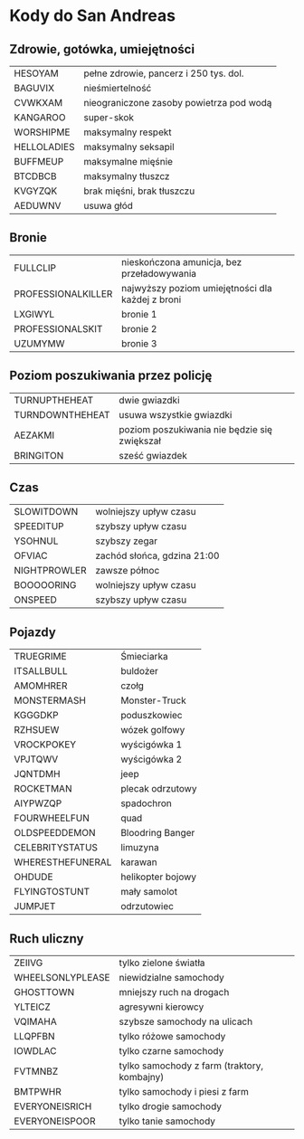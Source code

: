 * Kody do San Andreas
** Zdrowie, gotówka, umiejętności
| HESOYAM     | pełne zdrowie, pancerz i 250 tys. dol.   |
| BAGUVIX     | nieśmiertelność                          |
| CVWKXAM     | nieograniczone zasoby powietrza pod wodą |
| KANGAROO    | super-skok                               |
| WORSHIPME   | maksymalny respekt                       |
| HELLOLADIES | maksymalny seksapil                      |
| BUFFMEUP    | maksymalne mięśnie                       |
| BTCDBCB     | maksymalny tłuszcz                       |
| KVGYZQK     | brak mięśni, brak tłuszczu               |
| AEDUWNV     | usuwa głód                               |
** Bronie
| FULLCLIP           | nieskończona amunicja, bez przeładowywania       |
| PROFESSIONALKILLER | najwyższy poziom umiejętności dla każdej z broni |
| LXGIWYL            | bronie 1                                         |
| PROFESSIONALSKIT   | bronie 2                                         |
| UZUMYMW            | bronie 3                                         |
** Poziom poszukiwania przez policję
| TURNUPTHEHEAT   | dwie gwiazdki                                |
| TURNDOWNTHEHEAT | usuwa wszystkie gwiazdki                     |
| AEZAKMI         | poziom poszukiwania nie będzie się zwiększał |
| BRINGITON       | sześć gwiazdek                               |
** Czas
| SLOWITDOWN   | wolniejszy upływ czasu      |
| SPEEDITUP    | szybszy upływ czasu         |
| YSOHNUL      | szybszy zegar               |
| OFVIAC       | zachód słońca, gdzina 21:00 |
| NIGHTPROWLER | zawsze północ               |
| BOOOOORING   | wolniejszy upływ czasu      |
| ONSPEED      | szybszy upływ czasu         |
** Pojazdy
| TRUEGRIME        | Śmieciarka        |
| ITSALLBULL       | buldożer          |
| AMOMHRER         | czołg             |
| MONSTERMASH      | Monster-Truck     |
| KGGGDKP          | poduszkowiec      |
| RZHSUEW          | wózek golfowy     |
| VROCKPOKEY       | wyścigówka 1      |
| VPJTQWV          | wyścigówka 2      |
| JQNTDMH          | jeep              |
| ROCKETMAN        | plecak odrzutowy  |
| AIYPWZQP         | spadochron        |
| FOURWHEELFUN     | quad              |
| OLDSPEEDDEMON    | Bloodring Banger  |
| CELEBRITYSTATUS  | limuzyna          |
| WHERESTHEFUNERAL | karawan           |
| OHDUDE           | helikopter bojowy |
| FLYINGTOSTUNT    | mały samolot      |
| JUMPJET          | odrzutowiec       |
** Ruch uliczny
| ZEIIVG           | tylko zielone światła                       |
| WHEELSONLYPLEASE | niewidzialne samochody                      |
| GHOSTTOWN        | mniejszy ruch na drogach                    |
| YLTEICZ          | agresywni kierowcy                          |
| VQIMAHA          | szybsze samochody na ulicach                |
| LLQPFBN          | tylko różowe samochody                      |
| IOWDLAC          | tylko czarne samochody                      |
| FVTMNBZ          | tylko samochody z farm (traktory, kombajny) |
| BMTPWHR          | tylko samochody i piesi z farm              |
| EVERYONEISRICH   | tylko drogie samochody                      |
| EVERYONEISPOOR   | tylko tanie samochody                       |
